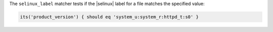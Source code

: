 .. The contents of this file are included in multiple topics.
.. This file should not be changed in a way that hinders its ability to appear in multiple documentation sets.

The ``selinux_label`` matcher tests if the |selinux| label for a file matches the specified value:

.. code-block:: ruby

   its('product_version') { should eq 'system_u:system_r:httpd_t:s0' }
